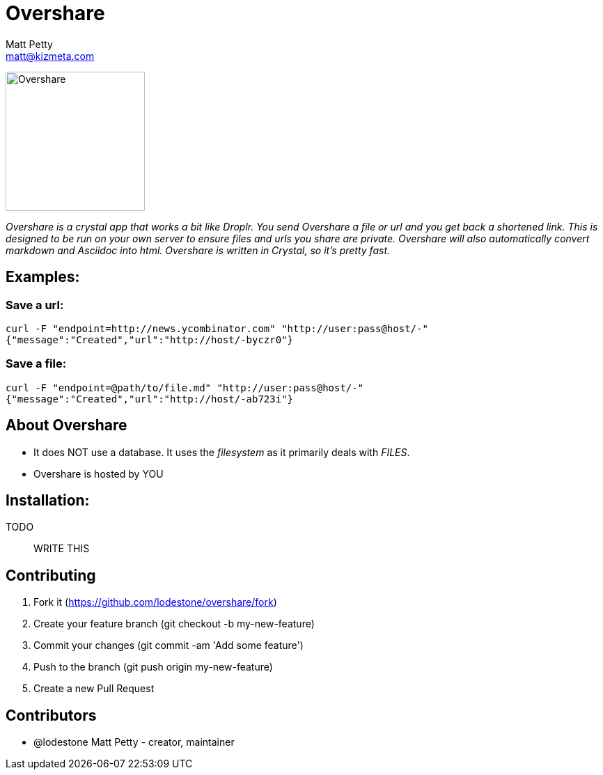 = Overshare
Matt Petty <matt@kizmeta.com>

image:resources/overshare.png[Overshare, width=200,float=right]

_Overshare is a crystal app that works a bit like Droplr. You send Overshare a file or url and you get back a shortened link. This is designed to be run on your own server to ensure files and urls you share are private. Overshare will also automatically convert markdown and Asciidoc into html. Overshare is written in Crystal, so it's pretty fast._

== Examples:

=== Save a url:

```bash
curl -F "endpoint=http://news.ycombinator.com" "http://user:pass@host/-"
{"message":"Created","url":"http://host/-byczr0"}
```

=== Save a file:

```bash
curl -F "endpoint=@path/to/file.md" "http://user:pass@host/-"
{"message":"Created","url":"http://host/-ab723i"}
```

== About Overshare

* It does NOT use a database. It uses the _filesystem_ as it primarily deals with _FILES_.
* Overshare is hosted by YOU

== Installation:

TODO:: WRITE THIS

== Contributing

. Fork it (https://github.com/lodestone/overshare/fork)
. Create your feature branch (git checkout -b my-new-feature)
. Commit your changes (git commit -am 'Add some feature')
. Push to the branch (git push origin my-new-feature)
. Create a new Pull Request

== Contributors

* @lodestone Matt Petty - creator, maintainer
